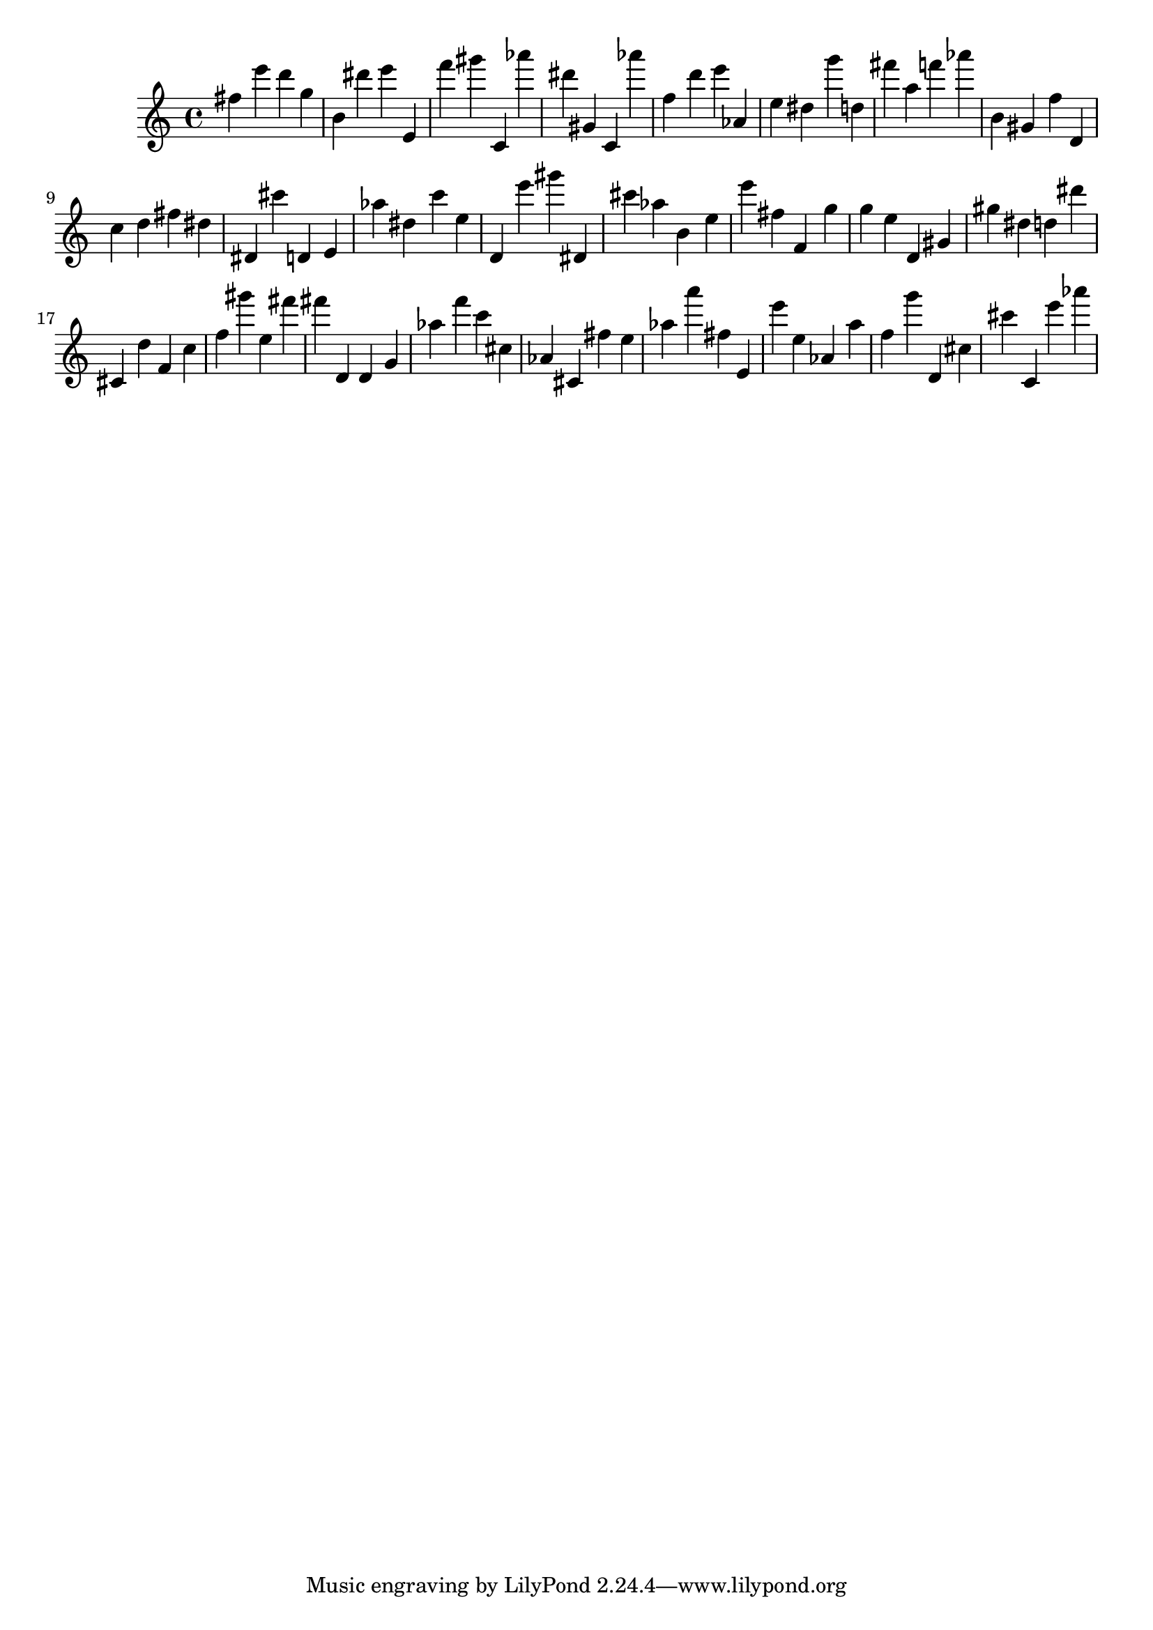 \version "2.18.2"

\score {

{
\clef treble
fis'' e''' d''' g'' b' dis''' e''' e' f''' gis''' c' as''' dis''' gis' c' as''' f'' d''' e''' as' e'' dis'' g''' d'' fis''' a'' f''' as''' b' gis' f'' d' c'' d'' fis'' dis'' dis' cis''' d' e' as'' dis'' c''' e'' d' e''' gis''' dis' cis''' as'' b' e'' e''' fis'' f' g'' g'' e'' d' gis' gis'' dis'' d'' dis''' cis' d'' f' c'' f'' gis''' e'' fis''' fis''' d' d' g' as'' f''' c''' cis'' as' cis' fis'' e'' as'' a''' fis'' e' e''' e'' as' a'' f'' g''' d' cis'' cis''' c' e''' as''' 
}

 \midi { }
 \layout { }
}